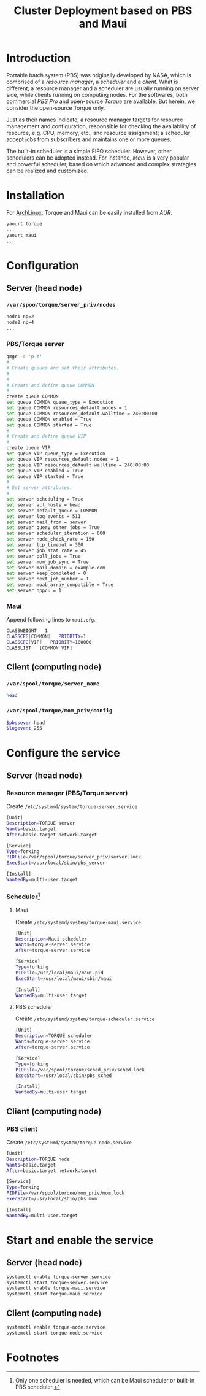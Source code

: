 #+TITLE: Cluster Deployment based on PBS and Maui

* Introduction
Portable batch system (PBS) was originally developed by NASA, which is comprised of a /resource manager/, a /scheduler/ and a /client/. What is different, a resource manager and a scheduler are usually running on server side, while clients running on computing nodes. For the softwares, both commercial /PBS Pro/ and open-source /Torque/ are available. But herein, we consider the open-source Torque only.

Just as their names indicate, a resource manager targets for resource management and configuration, responsible for checking the availability of resource, e.g. CPU, memory, etc., and resource assignment; a scheduler accept jobs from subscribers and maintains one or more queues.

The built-in scheduler is a simple FIFO scheduler. However, other schedulers can be adopted instead. For instance, /Maui/ is a very popular and powerful scheduler, based on which advanced and complex strategies can be realized and customized.
* Installation
For [[https://wiki.archlinux.org][ArchLinux]], Torque and Maui can be easily installed from /AUR/.
#+BEGIN_SRC sh
yaourt torque
...
yaourt maui
...
#+END_SRC
* Configuration
** Server (head node)
*** =/var/spoo/torque/server_priv/nodes=
#+BEGIN_SRC sh
node1 np=2
node2 np=4
...
#+END_SRC
*** PBS/Torque server
#+BEGIN_SRC sh
qmgr -c 'p s'
#
# Create queues and set their attributes.
#
#
# Create and define queue COMMON
#
create queue COMMON
set queue COMMON queue_type = Execution
set queue COMMON resources_default.nodes = 1
set queue COMMON resources_default.walltime = 240:00:00
set queue COMMON enabled = True
set queue COMMON started = True
#
# Create and define queue VIP
#
create queue VIP
set queue VIP queue_type = Execution
set queue VIP resources_default.nodes = 1
set queue VIP resources_default.walltime = 240:00:00
set queue VIP enabled = True
set queue VIP started = True
#
# Set server attributes.
#
set server scheduling = True
set server acl_hosts = head
set server default_queue = COMMON
set server log_events = 511
set server mail_from = server
set server query_other_jobs = True
set server scheduler_iteration = 600
set server node_check_rate = 150
set server tcp_timeout = 300
set server job_stat_rate = 45
set server poll_jobs = True
set server mom_job_sync = True
set server mail_domain = example.com
set server keep_completed = 0
set server next_job_number = 1
set server moab_array_compatible = True
set server nppcu = 1
#+END_SRC
*** Maui
Append following lines to =maui.cfg=.
#+BEGIN_SRC sh
CLASSWEIGHT   1
CLASSCFG[COMMON]   PRIORITY=1
CLASSCFG[VIP]   PRIORITY=100000
CLASSLIST   [COMMON VIP]
#+END_SRC
** Client (computing node)
*** =/var/spool/torque/server_name=
#+BEGIN_SRC sh
head
#+END_SRC
*** =/var/spool/torque/mom_priv/config=
#+BEGIN_SRC sh
$pbssever head
$logevent 255
#+END_SRC
* Configure the service
** Server (head node)
*** Resource manager (PBS/Torque server)
Create =/etc/systemd/system/torque-server.service=
#+BEGIN_SRC sh
[Unit]
Description=TORQUE server
Wants=basic.target
After=basic.target network.target

[Service]
Type=forking
PIDFile=/var/spool/torque/server_priv/server.lock
ExecStart=/usr/local/sbin/pbs_server

[Install]
WantedBy=multi-user.target
#+END_SRC
*** Scheduler[fn:1]
**** Maui
Create =/etc/systemd/system/torque-maui.service=
#+BEGIN_SRC sh
[Unit]
Description=Maui scheduler
Wants=torque-server.service
After=torque-server.service

[Service]
Type=forking
PIDFile=/usr/local/maui/maui.pid
ExecStart=/usr/local/maui/sbin/maui

[Install]
WantedBy=multi-user.target
#+END_SRC
**** PBS scheduler
Create =/etc/systemd/system/torque-scheduler.service=
#+BEGIN_SRC sh
[Unit]
Description=TORQUE scheduler
Wants=torque-server.service
After=torque-server.service

[Service]
Type=forking
PIDFile=/var/spool/torque/sched_priv/sched.lock
ExecStart=/usr/local/sbin/pbs_sched

[Install]
WantedBy=multi-user.target
#+END_SRC
** Client (computing node)
*** PBS client
Create =/etc/systemd/system/torque-node.service=
#+BEGIN_SRC sh
[Unit]
Description=TORQUE node
Wants=basic.target
After=basic.target network.target

[Service]
Type=forking
PIDFile=/var/spool/torque/mom_priv/mom.lock
ExecStart=/usr/local/sbin/pbs_mom

[Install]
WantedBy=multi-user.target
#+END_SRC
* Start and enable the service
** Server (head node)
#+BEGIN_SRC sh
systemctl enable torque-server.service
systemctl start torque-server.service
systemctl enable torque-maui.service
systemctl start torque-maui.service
#+END_SRC
** Client (computing node)
#+BEGIN_SRC sh
systemctl enable torque-node.service
systemctl start torque-node.service
#+END_SRC

* Footnotes

[fn:1] Only one scheduler is needed, which can be Maui scheduler or built-in PBS scheduler.
